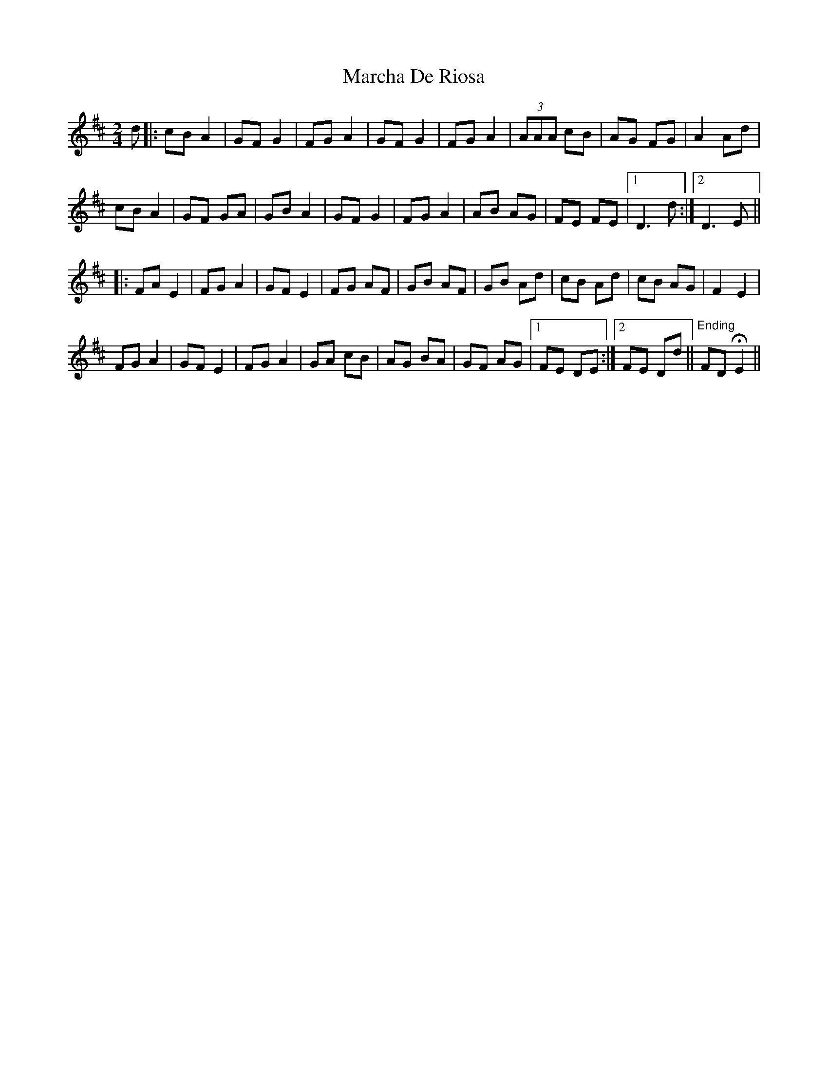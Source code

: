 X: 25440
T: Marcha De Riosa
R: march
M: 
K: Dmajor
[M:2/4]
d|:cB A2|GF G2|FG A2|GF G2|FG A2|(3AAA cB|AG FG|A2 Ad|
cB A2|GF GA|GB A2|GF G2|FG A2|AB AG|FE FE|1 D3 d:|2 D3 E||
|:FA E2|FG A2|GF E2|FG AF|GB AF|GB Ad|cB Ad|cB AG|F2 E2|
FG A2|GF E2|FG A2|GA cB|AG BA|GF AG|1 FE DE:|2 FE Dd||"^Ending"FD HE2||

